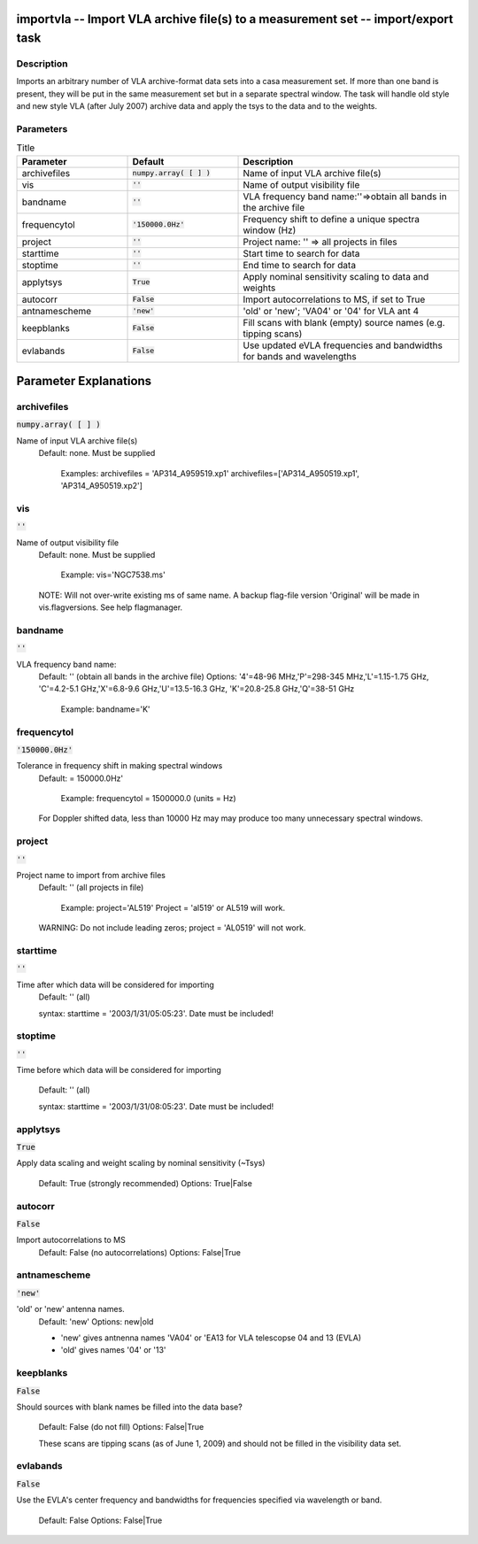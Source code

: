 importvla -- Import VLA archive file(s) to a measurement set -- import/export task
=======================================

Description
---------------------------------------

Imports an arbitrary number of VLA archive-format data sets into a
casa measurement set.  If more than one band is present, they will be
put in the same measurement set but in a separate spectral window.
The task will handle old style and new style VLA (after July 2007)
archive data and apply the tsys to the data and to the weights.



Parameters
---------------------------------------

.. list-table:: Title
   :widths: 25 25 50 
   :header-rows: 1
   
   * - Parameter
     - Default
     - Description
   * - archivefiles
     - :code:`numpy.array( [  ] )`
     - Name of input VLA archive file(s)
   * - vis
     - :code:`''`
     - Name of output visibility file
   * - bandname
     - :code:`''`
     - VLA frequency band name:\'\'=>obtain all bands in the archive file
   * - frequencytol
     - :code:`'150000.0Hz'`
     - Frequency shift to define a unique spectra window (Hz)
   * - project
     - :code:`''`
     - Project name: \'\' => all projects in files
   * - starttime
     - :code:`''`
     - Start time to search for data
   * - stoptime
     - :code:`''`
     - End time to search for data
   * - applytsys
     - :code:`True`
     - Apply nominal sensitivity scaling to data and weights
   * - autocorr
     - :code:`False`
     - Import autocorrelations to MS, if set to True
   * - antnamescheme
     - :code:`'new'`
     - \'old\' or \'new\'; \'VA04\' or \'04\' for VLA ant 4
   * - keepblanks
     - :code:`False`
     - Fill scans with blank (empty) source names (e.g. tipping scans)
   * - evlabands
     - :code:`False`
     - Use updated eVLA frequencies and bandwidths for bands and wavelengths


Parameter Explanations
=======================================



archivefiles
---------------------------------------

:code:`numpy.array( [  ] )`

Name of input VLA archive file(s)
                     Default: none.  Must be supplied

                        Examples: 
                        archivefiles = 'AP314_A959519.xp1'
                        archivefiles=['AP314_A950519.xp1',
                        'AP314_A950519.xp2']



vis
---------------------------------------

:code:`''`

Name of output visibility file
                     Default: none.  Must be supplied

                        Example: vis='NGC7538.ms'

                     NOTE: Will not over-write existing ms of same
                     name. A backup flag-file version 'Original' will
                     be made in vis.flagversions.  See help
                     flagmanager.
 


bandname
---------------------------------------

:code:`''`

VLA frequency band name:
                     Default: '' (obtain all bands in the archive
                     file)
                     Options: '4'=48-96 MHz,'P'=298-345
                     MHz,'L'=1.15-1.75 GHz, 'C'=4.2-5.1
                     GHz,'X'=6.8-9.6 GHz,'U'=13.5-16.3 GHz,
                     'K'=20.8-25.8 GHz,'Q'=38-51 GHz

                        Example: bandname='K'



frequencytol
---------------------------------------

:code:`'150000.0Hz'`

Tolerance in frequency shift in making spectral windows
                     Default: = 150000.0Hz'

                        Example: frequencytol = 1500000.0 (units = Hz)

                     For Doppler shifted data, less than 10000 Hz may
                     may produce too many unnecessary spectral
                     windows.



project
---------------------------------------

:code:`''`

Project name to import from archive files
                     Default: '' (all projects in file)

                        Example: project='AL519'             
                        Project = 'al519' or AL519 will work. 

                     WARNING: Do not include leading zeros; project =
                     'AL0519' will not work.



starttime
---------------------------------------

:code:`''`

Time after which data will be considered for importing
                     Default: '' (all)

                     syntax: starttime = '2003/1/31/05:05:23'. Date
                     must be included!



stoptime
---------------------------------------

:code:`''`

Time before which data will be considered for
importing
                     Default: '' (all)

                     syntax: starttime = '2003/1/31/08:05:23'. Date
                     must be included!



applytsys
---------------------------------------

:code:`True`

Apply data scaling and weight scaling by nominal
sensitivity (~Tsys)
                     Default: True (strongly recommended)
                     Options: True|False



autocorr
---------------------------------------

:code:`False`

Import autocorrelations to MS
                     Default: False (no autocorrelations)
                     Options: False|True



antnamescheme
---------------------------------------

:code:`'new'`

'old' or 'new' antenna names.
                     Default: 'new'
                     Options: new|old

                     * 'new' gives antnenna names 'VA04' or 'EA13 for
                       VLA telescopse 04 and 13 (EVLA)
                     * 'old' gives names '04' or '13'



keepblanks
---------------------------------------

:code:`False`

Should sources with blank names be filled into the data
base?
                     Default: False (do not fill)
                     Options: False|True

                     These scans are tipping scans (as of June 1,
                     2009) and should not be filled in the visibility
                     data set.



evlabands
---------------------------------------

:code:`False`

Use the EVLA's center frequency and bandwidths for
frequencies specified via wavelength or band.
                     Default: False
                     Options: False|True





